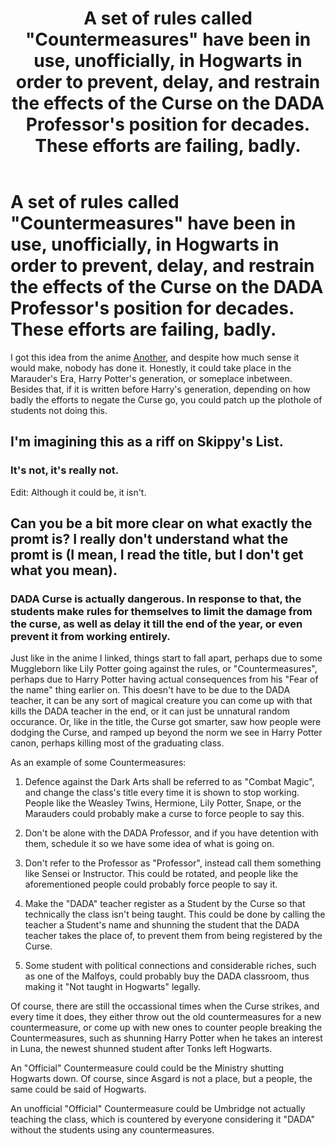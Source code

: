 #+TITLE: A set of rules called "Countermeasures" have been in use, unofficially, in Hogwarts in order to prevent, delay, and restrain the effects of the Curse on the DADA Professor's position for decades. These efforts are failing, badly.

* A set of rules called "Countermeasures" have been in use, unofficially, in Hogwarts in order to prevent, delay, and restrain the effects of the Curse on the DADA Professor's position for decades. These efforts are failing, badly.
:PROPERTIES:
:Author: ObsessionObsessor
:Score: 10
:DateUnix: 1571071807.0
:DateShort: 2019-Oct-14
:FlairText: Prompt
:END:
I got this idea from the anime [[https://myanimelist.net/anime/11111/Another][Another]], and despite how much sense it would make, nobody has done it. Honestly, it could take place in the Marauder's Era, Harry Potter's generation, or someplace inbetween. Besides that, if it is written before Harry's generation, depending on how badly the efforts to negate the Curse go, you could patch up the plothole of students not doing this.


** I'm imagining this as a riff on Skippy's List.
:PROPERTIES:
:Author: ParanoidDrone
:Score: 1
:DateUnix: 1571074256.0
:DateShort: 2019-Oct-14
:END:

*** It's not, it's really not.

Edit: Although it could be, it isn't.
:PROPERTIES:
:Author: ObsessionObsessor
:Score: 1
:DateUnix: 1571079003.0
:DateShort: 2019-Oct-14
:END:


** Can you be a bit more clear on what exactly the promt is? I really don't understand what the promt is (I mean, I read the title, but I don't get what you mean).
:PROPERTIES:
:Author: VulpineKitsune
:Score: 1
:DateUnix: 1571075405.0
:DateShort: 2019-Oct-14
:END:

*** DADA Curse is actually dangerous. In response to that, the students make rules for themselves to limit the damage from the curse, as well as delay it till the end of the year, or even prevent it from working entirely.

Just like in the anime I linked, things start to fall apart, perhaps due to some Muggleborn like Lily Potter going against the rules, or "Countermeasures", perhaps due to Harry Potter having actual consequences from his "Fear of the name" thing earlier on. This doesn't have to be due to the DADA teacher, it can be any sort of magical creature you can come up with that kills the DADA teacher in the end, or it can just be unnatural random occurance. Or, like in the title, the Curse got smarter, saw how people were dodging the Curse, and ramped up beyond the norm we see in Harry Potter canon, perhaps killing most of the graduating class.

As an example of some Countermeasures:

1. Defence against the Dark Arts shall be referred to as "Combat Magic", and change the class's title every time it is shown to stop working. People like the Weasley Twins, Hermione, Lily Potter, Snape, or the Marauders could probably make a curse to force people to say this.

2. Don't be alone with the DADA Professor, and if you have detention with them, schedule it so we have some idea of what is going on.

3. Don't refer to the Professor as "Professor", instead call them something like Sensei or Instructor. This could be rotated, and people like the aforementioned people could probably force people to say it.

4. Make the "DADA" teacher register as a Student by the Curse so that technically the class isn't being taught. This could be done by calling the teacher a Student's name and shunning the student that the DADA teacher takes the place of, to prevent them from being registered by the Curse.

5. Some student with political connections and considerable riches, such as one of the Malfoys, could probably buy the DADA classroom, thus making it "Not taught in Hogwarts" legally.

Of course, there are still the occassional times when the Curse strikes, and every time it does, they either throw out the old countermeasures for a new countermeasure, or come up with new ones to counter people breaking the Countermeasures, such as shunning Harry Potter when he takes an interest in Luna, the newest shunned student after Tonks left Hogwarts.

An "Official" Countermeasure could could be the Ministry shutting Hogwarts down. Of course, since Asgard is not a place, but a people, the same could be said of Hogwarts.

An unofficial "Official" Countermeasure could be Umbridge not actually teaching the class, which is countered by everyone considering it "DADA" without the students using any countermeasures.
:PROPERTIES:
:Author: ObsessionObsessor
:Score: 3
:DateUnix: 1571078022.0
:DateShort: 2019-Oct-14
:END:
